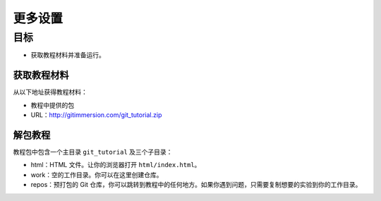 更多设置
========

目标
^^^^^^^^^^^^

* 获取教程材料并准备运行。

获取教程材料
------------

从以下地址获得教程材料：

* 教程中提供的包
* URL：`http://gitimmersion.com/git_tutorial.zip <http://gitimmersion.com/git_tutorial.zip>`_

解包教程
---------

教程包中包含一个主目录 ``git_tutorial`` 及三个子目录：

* html：HTML 文件。让你的浏览器打开 ``html/index.html``。
* work：空的工作目录。你可以在这里创建仓库。
* repos：预打包的 Git 仓库，你可以跳转到教程中的任何地方。如果你遇到问题，只需要复制想要的实验到你的工作目录。

